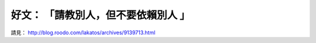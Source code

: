 好文： 「請教別人，但不要依賴別人 」
================================================================================

請見： `http://blog.roodo.com/lakatos/archives/9139713.html`_

.. _http://blog.roodo.com/lakatos/archives/9139713.html:
    http://blog.roodo.com/lakatos/archives/9139713.html


.. author:: default
.. categories:: chinese
.. tags:: iloveit
.. comments::